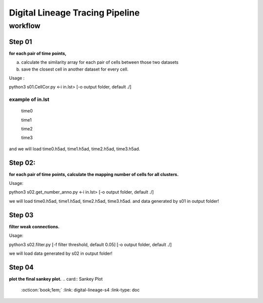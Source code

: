 .. _`digital-lineage-`:
========================================
Digital Lineage Tracing Pipeline
========================================

workflow
----------------------------------------

Step 01
++++++++++++++++++++++++++++++++++++++++

**for each pair of time points,**

a) calculate the similarity array for each pair of cells between those two datasets 

b) save the closest cell in another dataset for every cell.

Usage   : 

python3 s01.CellCor.py  <-i in.lst> [-o output folder, default ./]

example of in.lst
****************************************

  time0

  time1

  time2

  time3


and we will load time0.h5ad, time1.h5ad, time2.h5ad, time3.h5ad.


Step 02:
++++++++++++++++++++++++++++++++++++++++

**for each pair of time points, calculate the mapping number of cells for all clusters.**

Usage: 

python3 s02.get_number_anno.py  <-i in.lst> [-o output folder, default ./]

we will load time0.h5ad, time1.h5ad, time2.h5ad, time3.h5ad.
and data generated by s01 in output folder!


Step 03
++++++++++++++++++++++++++++++++++++++++

**filter weak connections.**

Usage: 

python3 s02.filter.py [-f filter threshold, default 0.05] [-o output folder, default ./]

we will load data generated by s02 in output folder!


Step 04
++++++++++++++++++++++++++++++++++++++++

**plot the final sankey plot.**
.. card:: Sankey Plot
    :octicon:`book;1em;`
    :link: digital-lineage-s4
    :link-type: doc
